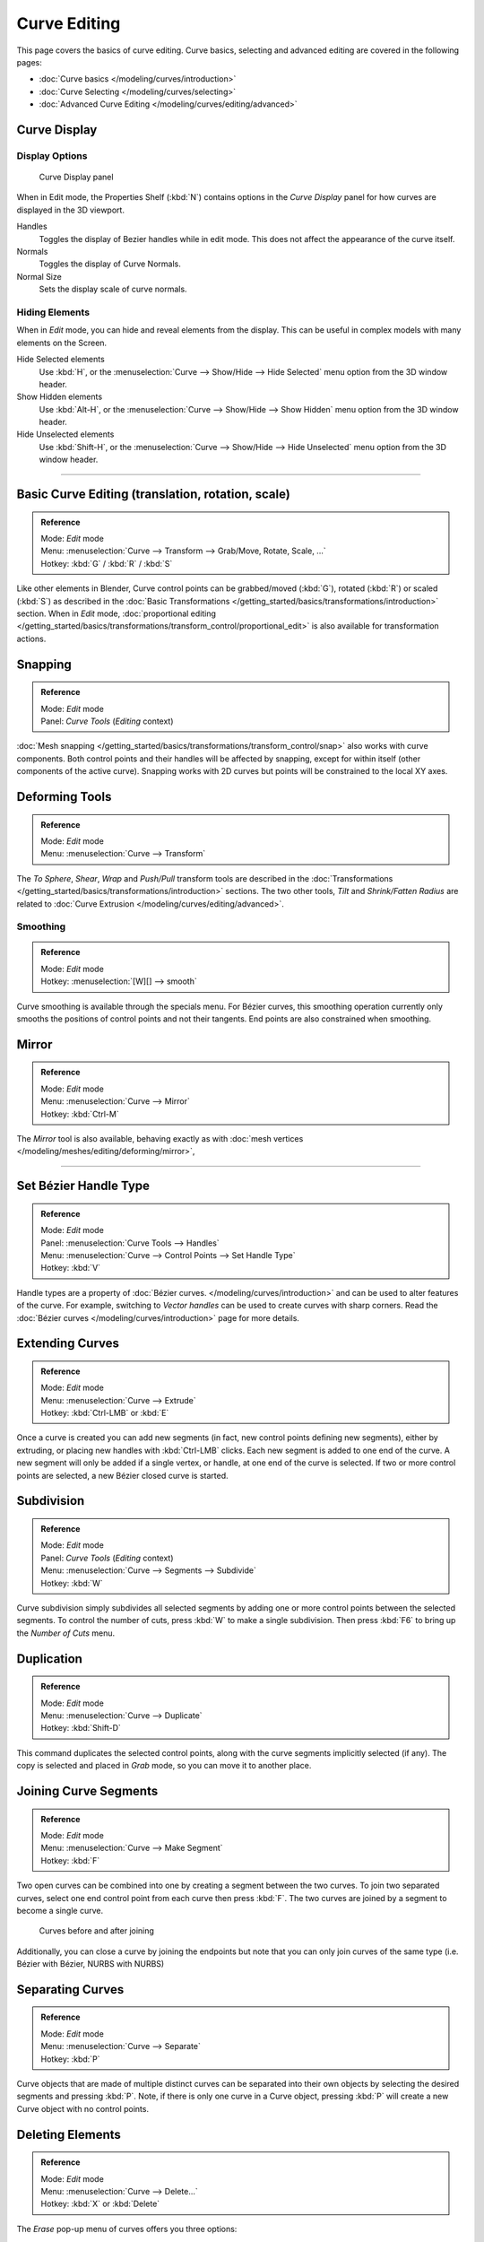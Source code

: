 
*************
Curve Editing
*************

This page covers the basics of curve editing. Curve basics,
selecting and advanced editing are covered in the following pages:


- :doc:`Curve basics </modeling/curves/introduction>`
- :doc:`Curve Selecting </modeling/curves/selecting>`
- :doc:`Advanced Curve Editing </modeling/curves/editing/advanced>`


Curve Display
=============

Display Options
---------------

.. figure:: /images/Editing_Curves_curve-display-panel.jpg

   Curve Display panel


When in Edit mode, the Properties Shelf (:kbd:`N`) contains options in the
*Curve Display* panel for how curves are displayed in the 3D viewport.

Handles
   Toggles the display of Bezier handles while in edit mode. This does not affect the appearance of the curve itself.
Normals
   Toggles the display of Curve Normals.
Normal Size
   Sets the display scale of curve normals.


Hiding Elements
---------------

When in *Edit* mode, you can hide and reveal elements from the display.
This can be useful in complex models with many elements on the Screen.

Hide Selected elements
   Use :kbd:`H`, or the :menuselection:`Curve --> Show/Hide --> Hide Selected` menu option from the 3D window header.

Show Hidden elements
   Use :kbd:`Alt-H`, or the
   :menuselection:`Curve --> Show/Hide --> Show Hidden` menu option from the 3D window header.

Hide Unselected elements
   Use :kbd:`Shift-H`,
   or the :menuselection:`Curve --> Show/Hide --> Hide Unselected` menu option from the 3D window header.


----


Basic Curve Editing (translation, rotation, scale)
==================================================

.. admonition:: Reference
   :class: refbox

   | Mode:     *Edit* mode
   | Menu:     :menuselection:`Curve --> Transform --> Grab/Move, Rotate, Scale, ...`
   | Hotkey:   :kbd:`G` / :kbd:`R` / :kbd:`S`


Like other elements in Blender, Curve control points can be grabbed/moved (:kbd:`G`),
rotated (:kbd:`R`) or scaled (:kbd:`S`)
as described in the :doc:`Basic Transformations </getting_started/basics/transformations/introduction>` section.
When in *Edit* mode, :doc:`proportional editing
</getting_started/basics/transformations/transform_control/proportional_edit>` is also available for transformation actions.


Snapping
========

.. admonition:: Reference
   :class: refbox

   | Mode:     *Edit* mode
   | Panel:    *Curve Tools* (*Editing* context)


:doc:`Mesh snapping </getting_started/basics/transformations/transform_control/snap>` also works with curve components.
Both control points and their handles will be affected by snapping,
except for within itself (other components of the active curve).
Snapping works with 2D curves but points will be constrained to the local XY axes.


Deforming Tools
===============

.. admonition:: Reference
   :class: refbox

   | Mode:     *Edit* mode
   | Menu:     :menuselection:`Curve --> Transform`


The *To Sphere*, *Shear*, *Wrap* and *Push/Pull* transform tools are described in the
:doc:`Transformations </getting_started/basics/transformations/introduction>` sections.
The two other tools, *Tilt* and *Shrink/Fatten Radius* are related to
:doc:`Curve Extrusion </modeling/curves/editing/advanced>`.


Smoothing
---------

.. admonition:: Reference
   :class: refbox

   | Mode:     *Edit* mode
   | Hotkey:   :menuselection:`[W][] --> smooth`


Curve smoothing is available through the specials menu. For Bézier curves, this smoothing
operation currently only smooths the positions of control points and not their tangents.
End points are also constrained when smoothing.


Mirror
======

.. admonition:: Reference
   :class: refbox

   | Mode:     *Edit* mode
   | Menu:     :menuselection:`Curve --> Mirror`
   | Hotkey:   :kbd:`Ctrl-M`


The *Mirror* tool is also available, behaving exactly as with
:doc:`mesh vertices </modeling/meshes/editing/deforming/mirror>`,


----


Set Bézier Handle Type
======================

.. admonition:: Reference
   :class: refbox

   | Mode:     *Edit* mode
   | Panel:    :menuselection:`Curve Tools --> Handles`
   | Menu:     :menuselection:`Curve --> Control Points --> Set Handle Type`
   | Hotkey:   :kbd:`V`


Handle types are a property of :doc:`Bézier curves.
</modeling/curves/introduction>` and can be used to alter features of the curve.
For example, switching to *Vector handles* can be used to create curves with sharp corners.
Read the :doc:`Bézier curves </modeling/curves/introduction>` page for more details.


Extending Curves
================

.. admonition:: Reference
   :class: refbox

   | Mode:     *Edit* mode
   | Menu:     :menuselection:`Curve --> Extrude`
   | Hotkey:   :kbd:`Ctrl-LMB` or :kbd:`E`


Once a curve is created you can add new segments (in fact,
new control points defining new segments), either by extruding,
or placing new handles with :kbd:`Ctrl-LMB` clicks.
Each new segment is added to one end of the curve.
A new segment will only be added if a single vertex, or handle,
at one end of the curve is selected. If two or more control points are selected,
a new Bézier closed curve is started.


Subdivision
===========

.. admonition:: Reference
   :class: refbox

   | Mode:     *Edit* mode
   | Panel:    *Curve Tools* (*Editing* context)
   | Menu:     :menuselection:`Curve --> Segments --> Subdivide`
   | Hotkey:   :kbd:`W`


Curve subdivision simply subdivides all selected segments by adding one or more control points
between the selected segments. To control the number of cuts,
press :kbd:`W` to make a single subdivision.
Then press :kbd:`F6` to bring up the *Number of Cuts* menu.


Duplication
===========

.. admonition:: Reference
   :class: refbox

   | Mode:     *Edit* mode
   | Menu:     :menuselection:`Curve --> Duplicate`
   | Hotkey:   :kbd:`Shift-D`


This command duplicates the selected control points,
along with the curve segments implicitly selected (if any).
The copy is selected and placed in *Grab* mode, so you can move it to another place.


Joining Curve Segments
======================

.. admonition:: Reference
   :class: refbox

   | Mode:     *Edit* mode
   | Menu:     :menuselection:`Curve --> Make Segment`
   | Hotkey:   :kbd:`F`


Two open curves can be combined into one by creating a segment between the two curves.
To join two separated curves,
select one end control point from each curve then press :kbd:`F`.
The two curves are joined by a segment to become a single curve.


.. figure:: /images/Editing_Curves_two-curves-joined.jpg
   :width: 600px

   Curves before and after joining


Additionally, you can close a curve by joining the endpoints but note that you can only join
curves of the same type (i.e. Bézier with Bézier, NURBS with NURBS)


Separating Curves
=================

.. admonition:: Reference
   :class: refbox

   | Mode:     *Edit* mode
   | Menu:     :menuselection:`Curve --> Separate`
   | Hotkey:   :kbd:`P`


Curve objects that are made of multiple distinct curves can be separated into their own
objects by selecting the desired segments and pressing :kbd:`P`. Note,
if there is only one curve in a Curve object,
pressing :kbd:`P` will create a new Curve object with no control points.


Deleting Elements
=================

.. admonition:: Reference
   :class: refbox

   | Mode:     *Edit* mode
   | Menu:     :menuselection:`Curve --> Delete...`
   | Hotkey:   :kbd:`X` or :kbd:`Delete`


The *Erase* pop-up menu of curves offers you three options:


Selected
   This will delete the selected control points, *without* breaking the curve (i.e.
   the adjacent points will be directly linked, joined, once the intermediary ones are deleted).
   Remember that NURBS order cannot be higher than its number of control points,
   so it might decrease when you delete some control point.
   Of course, when only one point remains, there is no more visible curve,
   and when all points are deleted, the curve itself is deleted.

Segment
   This option is somewhat the opposite to the preceding one, as it will cut the curve,
   without removing any control points, by erasing one selected segment.
   This option always removes *only one segment* (the last "selected" one),
   even when several are in the selection.
   So to delete all segments in your selection, you'll have to repetitively use the same erase option...

All
   As with meshes, this deletes everything in the object!


.. list-table::

   * - .. figure:: /images/Editing_Curves_delete-selected.jpg
          :width: 300px

          Deleting Curve Selected

     - .. figure:: /images/Editing_Curves_delete-segment.jpg
          :width: 300px

          Deleting Curve segments


Opening and Closing a Curve
===========================

.. admonition:: Reference
   :class: refbox

   | Mode:     *Edit* mode
   | Menu:     :menuselection:`Curve --> Toggle Cyclic`
   | Hotkey:   :kbd:`Alt-C`


This toggles between an open curve and closed curve (Cyclic).
Only curves with at least one selected control point will be closed/open.
The shape of the closing segment is based on the start and end handles for Bézier curves,
and as usual on adjacent control points for NURBS.
The only time a handle is adjusted after closing is if the handle is an *Auto* one.
(*Open curve*) and (*Closed curve*) is the same Bézier curve open and closed.

This action only works on the original starting control-point or the last control-point added.
Deleting a segment(s) doesn't change how the action applies;
it still operates only on the starting and last control-points. This means that
:kbd:`Alt-C` may actually join two curves instead of closing a single curve! Remember
that when a 2D curve is closed, it creates a renderable flat face.


.. figure:: /images/Editing_Curves_open-closed-cyclic.jpg
   :width: 400px

   Open and Closed curves.


Switch Direction
================

.. admonition:: Reference
   :class: refbox

   | Mode:     *Edit* mode
   | Menu:     :menuselection:`Curve --> Segments --> Switch Direction`,
     :menuselection:`Specials --> Switch Direction`
   | Hotkey:   :menuselection:`[W] --> [pad2]`


This command will "reverse" the direction of any curve with at least one selected element (i.
e. the start point will become the end one, and *vice versa*).
This is mainly useful when using a curve as path, or using the bevel and taper options.


----


Converting Tools
================

Converting Curve Type
---------------------

.. admonition:: Reference
   :class: refbox

   | Mode:     *Edit* mode
   | Panel:    *Curve Tools»Set Spline type*


.. figure:: /images/Editing_Curves_set-spline-type.jpg
   :width: 150px

   Set Spline Type button


You can convert splines in a curve object between Bézier, NURBS, and Poly curves.
Press :kbd:`T` to bring up the Toolshelf.
Clicking on the *Set Spline Type* button will allow you to select the Spline type
(Poly, Bézier or NURBS).

Note, this is not a "smart" conversion, i.e. Blender does not try to keep the same shape,
nor the same number of control points. For example, when converting a NURBS to a Bézier,
each group of three NURBS control points become a unique Bézier one
(center point and two handles).


Convert Curve to Mesh
---------------------

.. admonition:: Reference
   :class: refbox

   | Mode:     *Object* mode
   | Menu:     :menuselection:`Object --> Convert to`
   | Hotkey:   :kbd:`Alt-C`


There is also an "external" conversion, from curve to mesh,
that only works in *Object* mode.
It transforms a *Curve* object in a *Mesh* one,
using the curve resolution to create edges and vertices.
Note that it also keeps the faces and volumes created by closed and extruded curves.


Convert Mesh to Curve
---------------------

.. admonition:: Reference
   :class: refbox

   | Mode:     *Object* mode
   | Menu:     :menuselection:`Object --> Convert to`
   | Hotkey:   :kbd:`Alt-C`


Mesh objects that consist of a series of connected vertices can be converted into curve
objects. The resulting curve will be a Poly curve type,
but can be converted to have smooth segments as described above.


Curve Parenting
===============

.. admonition:: Reference
   :class: refbox

   | Mode:     *Edit* mode
   | Hotkey:   :kbd:`Ctrl-P`


You can make other selected objects
:doc:`children </modeling/objects/groups_and_parenting#parenting_objects>` of one or three control points
:kbd:`Ctrl-P`, as with mesh objects.

Select either 1 or 3 control points,
then :kbd:`Ctrl-RMB` another object and use :kbd:`Ctrl-P` to make a vertex parent.


Hooks
=====

.. admonition:: Reference
   :class: refbox

   | Mode:     *Edit* mode
   | Menu:     :menuselection:`Curve --> control points --> hooks`
   | Hotkey:   :kbd:`Ctrl-H`


:doc:`Hooks </modifiers/deform/hooks>` can be added to control one or more points with other objects.


Set Goal Weight
===============

.. admonition:: Reference
   :class: refbox

   | Mode:     *Edit* mode
   | Menu:     :menuselection:`W --> Set Goal Weight`


Set Goal Weight
   This sets the "goal weight" of selected control points, which is used when a curve has Soft
   Body physics, forcing the curve to "stick" to their original positions, based on the weight.


